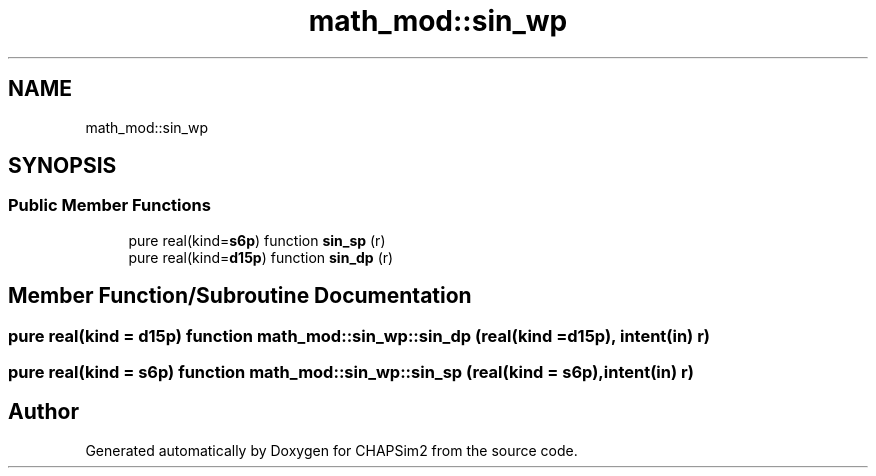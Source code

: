 .TH "math_mod::sin_wp" 3 "Thu Jan 26 2023" "CHAPSim2" \" -*- nroff -*-
.ad l
.nh
.SH NAME
math_mod::sin_wp
.SH SYNOPSIS
.br
.PP
.SS "Public Member Functions"

.in +1c
.ti -1c
.RI "pure real(kind=\fBs6p\fP) function \fBsin_sp\fP (r)"
.br
.ti -1c
.RI "pure real(kind=\fBd15p\fP) function \fBsin_dp\fP (r)"
.br
.in -1c
.SH "Member Function/Subroutine Documentation"
.PP 
.SS "pure real(kind = \fBd15p\fP) function math_mod::sin_wp::sin_dp (real(kind = \fBd15p\fP), intent(in) r)"

.SS "pure real(kind = \fBs6p\fP) function math_mod::sin_wp::sin_sp (real(kind = \fBs6p\fP), intent(in) r)"


.SH "Author"
.PP 
Generated automatically by Doxygen for CHAPSim2 from the source code\&.
